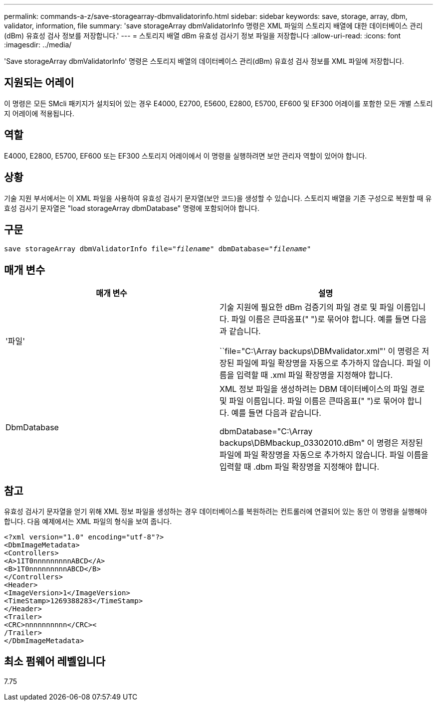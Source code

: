 ---
permalink: commands-a-z/save-storagearray-dbmvalidatorinfo.html 
sidebar: sidebar 
keywords: save, storage, array, dbm, validator, information, file 
summary: 'save storageArray dbmValidatorInfo 명령은 XML 파일의 스토리지 배열에 대한 데이터베이스 관리(dBm) 유효성 검사 정보를 저장합니다.' 
---
= 스토리지 배열 dBm 유효성 검사기 정보 파일을 저장합니다
:allow-uri-read: 
:icons: font
:imagesdir: ../media/


[role="lead"]
'Save storageArray dbmValidatorInfo' 명령은 스토리지 배열의 데이터베이스 관리(dBm) 유효성 검사 정보를 XML 파일에 저장합니다.



== 지원되는 어레이

이 명령은 모든 SMcli 패키지가 설치되어 있는 경우 E4000, E2700, E5600, E2800, E5700, EF600 및 EF300 어레이를 포함한 모든 개별 스토리지 어레이에 적용됩니다.



== 역할

E4000, E2800, E5700, EF600 또는 EF300 스토리지 어레이에서 이 명령을 실행하려면 보안 관리자 역할이 있어야 합니다.



== 상황

기술 지원 부서에서는 이 XML 파일을 사용하여 유효성 검사기 문자열(보안 코드)을 생성할 수 있습니다. 스토리지 배열을 기존 구성으로 복원할 때 유효성 검사기 문자열은 "load storageArray dbmDatabase" 명령에 포함되어야 합니다.



== 구문

[source, cli, subs="+macros"]
----
save storageArray dbmValidatorInfo file=pass:quotes["_filename_"] dbmDatabase=pass:quotes["_filename_"]
----


== 매개 변수

[cols="2*"]
|===
| 매개 변수 | 설명 


 a| 
'파일'
 a| 
기술 지원에 필요한 dBm 검증기의 파일 경로 및 파일 이름입니다. 파일 이름은 큰따옴표(" ")로 묶어야 합니다. 예를 들면 다음과 같습니다.

``file="C:\Array backups\DBMvalidator.xml"' 이 명령은 저장된 파일에 파일 확장명을 자동으로 추가하지 않습니다. 파일 이름을 입력할 때 .xml 파일 확장명을 지정해야 합니다.



 a| 
DbmDatabase
 a| 
XML 정보 파일을 생성하려는 DBM 데이터베이스의 파일 경로 및 파일 이름입니다. 파일 이름은 큰따옴표(" ")로 묶어야 합니다. 예를 들면 다음과 같습니다.

dbmDatabase="C:\Array backups\DBMbackup_03302010.dBm" 이 명령은 저장된 파일에 파일 확장명을 자동으로 추가하지 않습니다. 파일 이름을 입력할 때 .dbm 파일 확장명을 지정해야 합니다.

|===


== 참고

유효성 검사기 문자열을 얻기 위해 XML 정보 파일을 생성하는 경우 데이터베이스를 복원하려는 컨트롤러에 연결되어 있는 동안 이 명령을 실행해야 합니다. 다음 예제에서는 XML 파일의 형식을 보여 줍니다.

[listing]
----
<?xml version="1.0" encoding="utf-8"?>
<DbmImageMetadata>
<Controllers>
<A>1IT0nnnnnnnnnABCD</A>
<B>1T0nnnnnnnnnABCD</B>
</Controllers>
<Header>
<ImageVersion>1</ImageVersion>
<TimeStamp>1269388283</TimeStamp>
</Header>
<Trailer>
<CRC>nnnnnnnnnn</CRC><
/Trailer>
</DbmImageMetadata>
----


== 최소 펌웨어 레벨입니다

7.75
